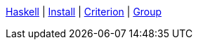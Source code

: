 <<index.adoc#,Haskell>> {vbar}
<<install.adoc#,Install>> {vbar}
<<criterion.adoc#,Criterion>> {vbar}
<<docs/math_group.adoc#,Group>> +